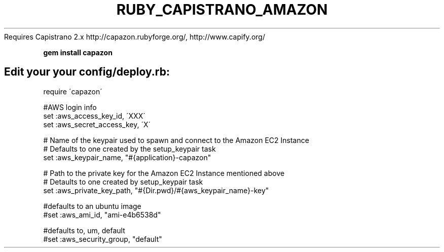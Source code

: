 .\" generated with Ronn/v0.7.3
.\" http://github.com/rtomayko/ronn/tree/0.7.3
.
.TH "RUBY_CAPISTRANO_AMAZON" "1" "April 2011" "" ""
Requires Capistrano 2\.x http://capazon\.rubyforge\.org/, http://www\.capify\.org/
.
.P
\fBgem install capazon\fR
.
.SH "Edit your your config/deploy\.rb:"
.
.nf

    require \'capazon\'

    #AWS login info
    set :aws_access_key_id, \'XXX\'
    set :aws_secret_access_key, \'X\'

    # Name of the keypair used to spawn and connect to the Amazon EC2 Instance
    # Defaults to one created by the setup_keypair task
    set :aws_keypair_name, "#{application}\-capazon"

    # Path to the private key for the Amazon EC2 Instance mentioned above
    # Detaults to one created by setup_keypair task
    set :aws_private_key_path, "#{Dir\.pwd}/#{aws_keypair_name}\-key"

    #defaults to an ubuntu image
    #set :aws_ami_id, "ami\-e4b6538d"

    #defaults to, um, default
    #set :aws_security_group, "default"
.
.fi

